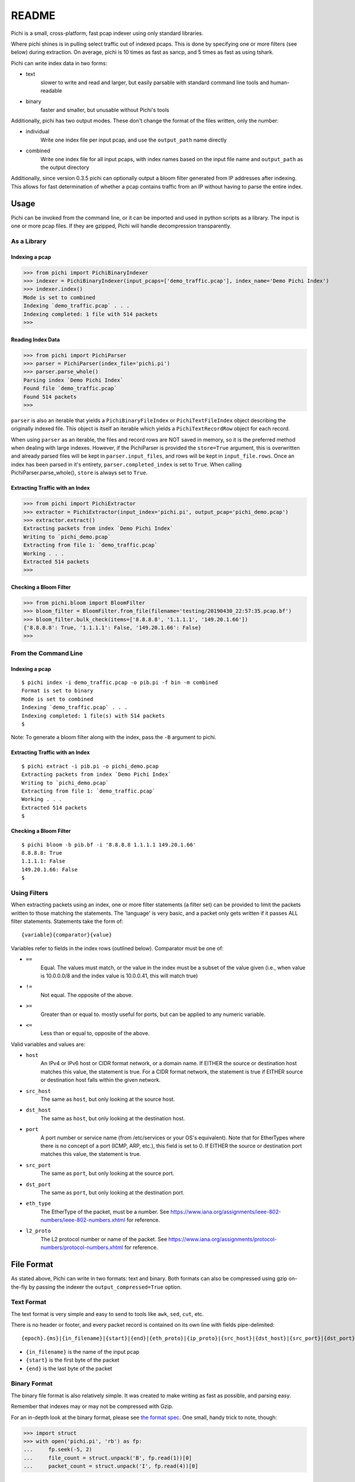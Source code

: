 ======
README
======

Pichi is a small, cross-platform, fast pcap indexer using only standard libraries.

Where pichi shines is in pulling select traffic out of indexed pcaps. This is done by specifying one or more filters
(see below) during extraction. On average, pichi is 10 times as fast as sancp, and 5 times as fast as using tshark.

Pichi can write index data in two forms:

- text
   slower to write and read and larger, but easily parsable with standard command line tools and human-readable
- binary
   faster and smaller, but unusable without Pichi's tools

Additionally, pichi has two output modes. These don't change the format of the files written, only the number:

- individual
   Write one index file per input pcap, and use the ``output_path`` name directly
- combined
   Write one index file for all input pcaps, with index names based on the input file name and ``output_path`` as the
   output directory

Additionally, since version 0.3.5 pichi can optionally output a bloom filter generated from IP addresses after indexing.
This allows for fast determination of whether a pcap contains traffic from an IP without having to parse the entire
index.


-----
Usage
-----

Pichi can be invoked from the command line, or it can be imported and used in python scripts as a library. The input is
one or more pcap files. If they are gzipped, Pichi will handle decompression transparently.


~~~~~~~~~~~~
As a Library
~~~~~~~~~~~~


Indexing a pcap
***************

>>> from pichi import PichiBinaryIndexer
>>> indexer = PichiBinaryIndexer(input_pcaps=['demo_traffic.pcap'], index_name='Demo Pichi Index')
>>> indexer.index()
Mode is set to combined
Indexing `demo_traffic.pcap` . . .
Indexing completed: 1 file with 514 packets
>>>


Reading Index Data
******************

>>> from pichi import PichiParser
>>> parser = PichiParser(index_file='pichi.pi')
>>> parser.parse_whole()
Parsing index `Demo Pichi Index`
Found file `demo_traffic.pcap`
Found 514 packets
>>>

``parser`` is also an iterable that yields a ``PichiBinaryFileIndex`` or ``PichiTextFileIndex`` object describing the
originally indexed file. This object is itself an iterable which yields a ``PichiTextRecordRow`` object for each record.

When using ``parser`` as an iterable, the files and record rows are NOT saved in memory, so it is the preferred method
when dealing with large indexes. However, if the PichiParser is provided the ``store=True`` argument, this is
overwritten and already parsed files will be kept in ``parser.input_files``, and rows will be kept in
``input_file.rows``. Once an index has been parsed in it's entirety, ``parser.completed_index`` is set to ``True``. When
calling PichiParser.parse_whole(), ``store`` is always set to ``True``.


Extracting Traffic with an Index
********************************

>>> from pichi import PichiExtractor
>>> extractor = PichiExtractor(input_index='pichi.pi', output_pcap='pichi_demo.pcap')
>>> extractor.extract()
Extracting packets from index `Demo Pichi Index`
Writing to `pichi_demo.pcap`
Extracting from file 1: `demo_traffic.pcap`
Working . . .
Extracted 514 packets
>>>


Checking a Bloom Filter
***********************

>>> from pichi.bloom import BloomFilter
>>> bloom_filter = BloomFilter.from_file(filename='testing/20190430_22:57:35.pcap.bf')
>>> bloom_filter.bulk_check(items=['8.8.8.8', '1.1.1.1', '149.20.1.66'])
{'8.8.8.8': True, '1.1.1.1': False, '149.20.1.66': False}
>>>


~~~~~~~~~~~~~~~~~~~~~
From the Command Line
~~~~~~~~~~~~~~~~~~~~~


Indexing a pcap
***************
::

  $ pichi index -i demo_traffic.pcap -o pib.pi -f bin -m combined
  Format is set to binary
  Mode is set to combined
  Indexing `demo_traffic.pcap` . . .
  Indexing completed: 1 file(s) with 514 packets
  $

Note: To generate a bloom filter along with the index, pass the ``-B`` argument to pichi.


Extracting Traffic with an Index
********************************
::

  $ pichi extract -i pib.pi -o pichi_demo.pcap
  Extracting packets from index `Demo Pichi Index`
  Writing to `pichi_demo.pcap`
  Extracting from file 1: `demo_traffic.pcap`
  Working . . .
  Extracted 514 packets
  $


Checking a Bloom Filter
***********************
::

  $ pichi bloom -b pib.bf -i '8.8.8.8 1.1.1.1 149.20.1.66'
  8.8.8.8: True
  1.1.1.1: False
  149.20.1.66: False
  $



~~~~~~~~~~~~~
Using Filters
~~~~~~~~~~~~~

When extracting packets using an index, one or more filter statements (a filter set) can be provided to limit the
packets written to those matching the statements. The 'language' is very basic, and a packet only gets written if it
passes ALL filter statements. Statements take the form of::

  {variable}{comparator}{value}

Variables refer to fields in the index rows (outlined below).
Comparator must be one of:

- ``==``
   Equal. The values must match, or the value in the index must be a subset of the value given (i.e., when value is
   10.0.0.0/8 and the index value is 10.0.0.41, this will match true)
- ``!=``
   Not equal. The opposite of the above.
- ``>=``
   Greater than or equal to. mostly useful for ports, but can be applied to any numeric variable.
- ``<=``
   Less than or equal to, opposite of the above.

Valid variables and values are:

- ``host``
   An IPv4 or IPv6 host or CIDR format network, or a domain name. If EITHER the source or destination host matches this
   value, the statement is true. For a CIDR format network, the statement is true if EITHER source or destination host
   falls within the given network.
- ``src_host``
   The same as ``host``, but only looking at the source host.
- ``dst_host``
   The same as ``host``, but only looking at the destination host.
- ``port``
   A port number or service name (from /etc/services or your OS's equivalent). Note that for EtherTypes where there is
   no concept of a port (ICMP, ARP, etc.), this field is set to 0. If EITHER the source or destination port matches this
   value, the statement is true.
- ``src_port``
   The same as ``port``, but only looking at the source port.
- ``dst_port``
   The same as ``port``, but only looking at the destination port.
- ``eth_type``
   The EtherType of the packet, must be a number. See
   https://www.iana.org/assignments/ieee-802-numbers/ieee-802-numbers.xhtml for reference.
- ``l2_proto``
   The L2 protocol number or name of the packet. See
   https://www.iana.org/assignments/protocol-numbers/protocol-numbers.xhtml for reference.


-----------
File Format
-----------

As stated above, Pichi can write in two formats: text and binary. Both formats can also be compressed using gzip
on-the-fly by passing the indexer the ``output_compressed=True`` option.


~~~~~~~~~~~
Text Format
~~~~~~~~~~~

The text format is very simple and easy to send to tools like ``awk``, ``sed``, ``cut``, etc.

There is no header or footer, and every packet record is contained on its own line with fields pipe-delimited::

   {epoch}.{ms}|{in_filename}|{start}|{end}|{eth_proto}|{ip_proto}|{src_host}|{dst_host}|{src_port}|{dst_port}\n

- ``{in_filename}`` is the name of the input pcap
- ``{start}`` is the first byte of the packet
- ``{end}`` is the last byte of the packet


~~~~~~~~~~~~~
Binary Format
~~~~~~~~~~~~~

The binary file format is also relatively simple. It was created to make writing as fast as possible, and parsing easy.

Remember that indexes may or may not be compressed with Gzip.

For an in-depth look at the binary format, please see `the format spec`_. One small, handy trick to note, though:

>>> import struct
>>> with open('pichi.pi', 'rb') as fp:
...     fp.seek(-5, 2)
...     file_count = struct.unpack('B', fp.read(1))[0]
...     packet_count = struct.unpack('I', fp.read(4))[0]


-----
To-Do
-----

- Potentially store field values that have already passed a filter with text records and check against them first, to
  speed up filter testing?
- Have ``PichiIndexerBase`` objects optionally yield a ``PichiParser`` object when ``.index()`` is completed
- PCAPNG Support (eek)
- multithreaded indexing and extraction
- Utilize mmap for index writing?
- Allow specifying alternate pcap for extraction


----------------
Acknowledgements
----------------

The original idea comes from SANCP, which is a fantastic project that died too early:
http://sancp.sourceforge.net/


.. _the format spec: docs/FILE_FORMAT.rst